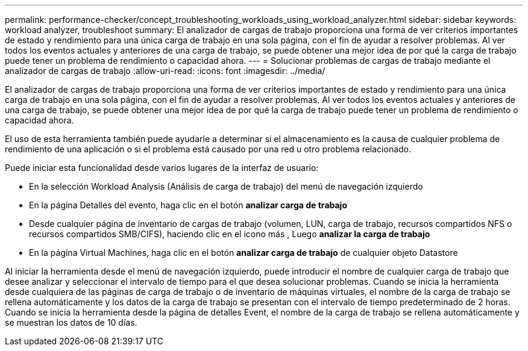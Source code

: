 ---
permalink: performance-checker/concept_troubleshooting_workloads_using_workload_analyzer.html 
sidebar: sidebar 
keywords: workload analyzer, troubleshoot 
summary: El analizador de cargas de trabajo proporciona una forma de ver criterios importantes de estado y rendimiento para una única carga de trabajo en una sola página, con el fin de ayudar a resolver problemas. Al ver todos los eventos actuales y anteriores de una carga de trabajo, se puede obtener una mejor idea de por qué la carga de trabajo puede tener un problema de rendimiento o capacidad ahora. 
---
= Solucionar problemas de cargas de trabajo mediante el analizador de cargas de trabajo
:allow-uri-read: 
:icons: font
:imagesdir: ../media/


[role="lead"]
El analizador de cargas de trabajo proporciona una forma de ver criterios importantes de estado y rendimiento para una única carga de trabajo en una sola página, con el fin de ayudar a resolver problemas. Al ver todos los eventos actuales y anteriores de una carga de trabajo, se puede obtener una mejor idea de por qué la carga de trabajo puede tener un problema de rendimiento o capacidad ahora.

El uso de esta herramienta también puede ayudarle a determinar si el almacenamiento es la causa de cualquier problema de rendimiento de una aplicación o si el problema está causado por una red u otro problema relacionado.

Puede iniciar esta funcionalidad desde varios lugares de la interfaz de usuario:

* En la selección Workload Analysis (Análisis de carga de trabajo) del menú de navegación izquierdo
* En la página Detalles del evento, haga clic en el botón *analizar carga de trabajo*
* Desde cualquier página de inventario de cargas de trabajo (volumen, LUN, carga de trabajo, recursos compartidos NFS o recursos compartidos SMB/CIFS), haciendo clic en el icono más image:../media/more_icon.gif[""], Luego *analizar la carga de trabajo*
* En la página Virtual Machines, haga clic en el botón *analizar carga de trabajo* de cualquier objeto Datastore


Al iniciar la herramienta desde el menú de navegación izquierdo, puede introducir el nombre de cualquier carga de trabajo que desee analizar y seleccionar el intervalo de tiempo para el que desea solucionar problemas. Cuando se inicia la herramienta desde cualquiera de las páginas de carga de trabajo o de inventario de máquinas virtuales, el nombre de la carga de trabajo se rellena automáticamente y los datos de la carga de trabajo se presentan con el intervalo de tiempo predeterminado de 2 horas. Cuando se inicia la herramienta desde la página de detalles Event, el nombre de la carga de trabajo se rellena automáticamente y se muestran los datos de 10 días.
